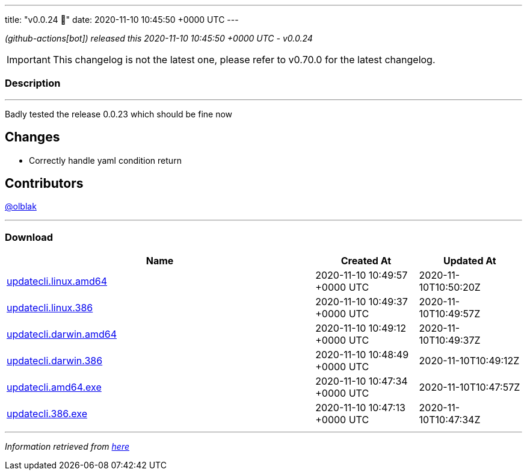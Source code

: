 ---
title: "v0.0.24 🌈"
date: 2020-11-10 10:45:50 +0000 UTC
---
// Disclaimer: this file is generated, do not edit it manually.


__ (github-actions[bot]) released this 2020-11-10 10:45:50 +0000 UTC - v0.0.24__



IMPORTANT: This changelog is not the latest one, please refer to v0.70.0 for the latest changelog.


=== Description

---

++++

<p>Badly tested the release 0.0.23 which should be fine now</p>
<h2>Changes</h2>
<ul>
<li>Correctly handle yaml condition return</li>
</ul>
<h2>Contributors</h2>
<p><a class="user-mention notranslate" data-hovercard-type="user" data-hovercard-url="/users/olblak/hovercard" data-octo-click="hovercard-link-click" data-octo-dimensions="link_type:self" href="https://github.com/olblak">@olblak</a></p>

++++

---



=== Download

[cols="3,1,1" options="header" frame="all" grid="rows"]
|===
| Name | Created At | Updated At

| link:https://github.com/updatecli/updatecli/releases/download/v0.0.24/updatecli.linux.amd64[updatecli.linux.amd64] | 2020-11-10 10:49:57 +0000 UTC | 2020-11-10T10:50:20Z

| link:https://github.com/updatecli/updatecli/releases/download/v0.0.24/updatecli.linux.386[updatecli.linux.386] | 2020-11-10 10:49:37 +0000 UTC | 2020-11-10T10:49:57Z

| link:https://github.com/updatecli/updatecli/releases/download/v0.0.24/updatecli.darwin.amd64[updatecli.darwin.amd64] | 2020-11-10 10:49:12 +0000 UTC | 2020-11-10T10:49:37Z

| link:https://github.com/updatecli/updatecli/releases/download/v0.0.24/updatecli.darwin.386[updatecli.darwin.386] | 2020-11-10 10:48:49 +0000 UTC | 2020-11-10T10:49:12Z

| link:https://github.com/updatecli/updatecli/releases/download/v0.0.24/updatecli.amd64.exe[updatecli.amd64.exe] | 2020-11-10 10:47:34 +0000 UTC | 2020-11-10T10:47:57Z

| link:https://github.com/updatecli/updatecli/releases/download/v0.0.24/updatecli.386.exe[updatecli.386.exe] | 2020-11-10 10:47:13 +0000 UTC | 2020-11-10T10:47:34Z

|===


---

__Information retrieved from link:https://github.com/updatecli/updatecli/releases/tag/v0.0.24[here]__

